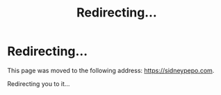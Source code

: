 #+title: Redirecting...
#+html_head_extra: <meta http-equiv="refresh" content="3; URL='https://sidneypepo.com'"/>

* Redirecting...
This page was moved to the following address: [[https://sidneypepo.com]].

Redirecting you to it...
